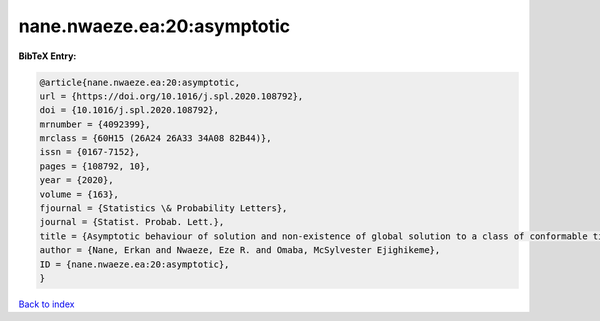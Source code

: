 nane.nwaeze.ea:20:asymptotic
============================

.. :cite:t:`nane.nwaeze.ea:20:asymptotic`

.. bibliography:: ../../All.bib

**BibTeX Entry:**

.. code-block:: bibtex

   @article{nane.nwaeze.ea:20:asymptotic,
   url = {https://doi.org/10.1016/j.spl.2020.108792},
   doi = {10.1016/j.spl.2020.108792},
   mrnumber = {4092399},
   mrclass = {60H15 (26A24 26A33 34A08 82B44)},
   issn = {0167-7152},
   pages = {108792, 10},
   year = {2020},
   volume = {163},
   fjournal = {Statistics \& Probability Letters},
   journal = {Statist. Probab. Lett.},
   title = {Asymptotic behaviour of solution and non-existence of global solution to a class of conformable time-fractional stochastic equation},
   author = {Nane, Erkan and Nwaeze, Eze R. and Omaba, McSylvester Ejighikeme},
   ID = {nane.nwaeze.ea:20:asymptotic},
   }

`Back to index <../index>`_
